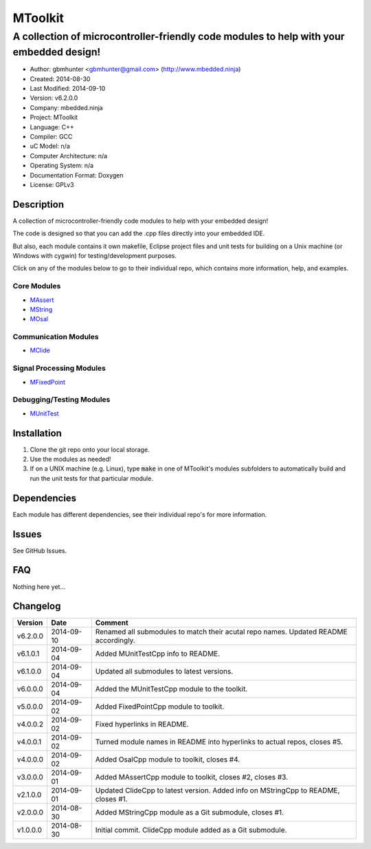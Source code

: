 ==============================================================
MToolkit
==============================================================

----------------------------------------------------------------------------------------
A collection of microcontroller-friendly code modules to help with your embedded design!
----------------------------------------------------------------------------------------

.. image:: https://api.travis-ci.org/mbedded-ninja/MToolkit.png?branch=master   
	:target: https://travis-ci.org/mbedded-ninja/MToolkit

- Author: gbmhunter <gbmhunter@gmail.com> (http://www.mbedded.ninja)
- Created: 2014-08-30
- Last Modified: 2014-09-10
- Version: v6.2.0.0
- Company: mbedded.ninja
- Project: MToolkit
- Language: C++
- Compiler: GCC	
- uC Model: n/a
- Computer Architecture: n/a
- Operating System: n/a
- Documentation Format: Doxygen
- License: GPLv3

.. role:: bash(code)
	:language: bash

Description
===========

A collection of microcontroller-friendly code modules to help with your embedded design! 

The code is designed so that you can add the .cpp files directly into your embedded IDE.

But also, each module contains it own makefile, Eclipse project files and unit tests for building on a Unix machine (or Windows with cygwin) for testing/development purposes.

Click on any of the modules below to go to their individual repo, which contains more information, help, and examples.

Core Modules
----------------

- `MAssert <https://github.com/mbedded-ninja/MAssert>`_
- `MString <https://github.com/mbedded-ninja/MString>`_
- `MOsal <https://github.com/mbedded-ninja/MOsal>`_

Communication Modules
---------------------

- `MClide <https://github.com/mbedded-ninja/MClide>`_

Signal Processing Modules
-------------------------

- `MFixedPoint <https://github.com/mbedded-ninja/MFixedPoint>`_

Debugging/Testing Modules
-------------------------

- `MUnitTest <https://github.com/mbedded-ninja/MUnitTest>`_

Installation
============

1. Clone the git repo onto your local storage.

2. Use the modules as needed!

3. If on a UNIX machine (e.g. Linux), type :code:`make` in one of MToolkit's modules subfolders to automatically build and run the unit tests for that particular module.


Dependencies
============

Each module has different dependencies, see their individual repo's for more information.

Issues
======

See GitHub Issues.
	
FAQ
===

Nothing here yet...

Changelog
=========

========= ========== ===================================================================================================
Version    Date       Comment
========= ========== ===================================================================================================
v6.2.0.0  2014-09-10 Renamed all submodules to match their acutal repo names. Updated README accordingly.
v6.1.0.1  2014-09-04 Added MUnitTestCpp info to README.
v6.1.0.0  2014-09-04 Updated all submodules to latest versions.
v6.0.0.0  2014-09-04 Added the MUnitTestCpp module to the toolkit.
v5.0.0.0  2014-09-02 Added FixedPointCpp module to toolkit.
v4.0.0.2  2014-09-02 Fixed hyperlinks in README.
v4.0.0.1  2014-09-02 Turned module names in README into hyperlinks to actual repos, closes #5.
v4.0.0.0  2014-09-02 Added OsalCpp module to toolkit, closes #4.
v3.0.0.0  2014-09-01 Added MAssertCpp module to toolkit, closes #2, closes #3.
v2.1.0.0  2014-09-01 Updated ClideCpp to latest version. Added info on MStringCpp to README, closes #1.
v2.0.0.0  2014-08-30 Added MStringCpp module as a Git submodule, closes #1.
v1.0.0.0  2014-08-30 Initial commit. ClideCpp module added as a Git submodule.
========= ========== ===================================================================================================